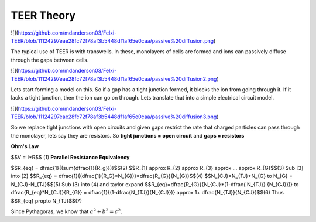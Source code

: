 TEER Theory
===========
![](https://github.com/mdanderson03/Felxi-TEER/blob/11124297eae28fc72f78af3b5448df1af65e0caa/passive%20diffusion.png)

The typical use of TEER is with transwells. In these, monolayers of cells are formed and ions can passively diffuse through the gaps between cells. 

![](https://github.com/mdanderson03/Felxi-TEER/blob/11124297eae28fc72f78af3b5448df1af65e0caa/passive%20diffusion2.png)

Lets start forming a model on this. So if a gap has a tight junction formed, it blocks the ion from going through it. If it lacks a tight junction, then the ion can go on through. Lets translate that into a simple electrical circuit model.

![](https://github.com/mdanderson03/Felxi-TEER/blob/11124297eae28fc72f78af3b5448df1af65e0caa/passive%20diffusion3.png)

So we replace tight junctions with open circuits and given gaps restrict the rate that charged particles can pass through the monolayer, lets say they are  resistors. So **tight junctions = open circuit** and **gaps = resistors**

**Ohm's Law**

$$V = I*R$$ (1)
**Parallel Resistance Equivalency**

$$R_{eq} = \dfrac{1}{(\sum{\dfrac{1}{R_g}})}$$(2) 
$$R_{1} \approx R_{2} \approx R_{3} \approx ... \approx R_{G}$$(3)
Sub [3] into [2]
$$R_{eq} = \dfrac{1}{(\dfrac{1}{R_G}*N_{G})}=\dfrac{R_{G}}{N_{G}}$$(4)
$$N_{CJ}=N_{TJ}+N_{G} \to N_{G} = N_{CJ}-N_{TJ}$$(5)
Sub (3) into (4) and taylor expand 
$$R_{eq}=\dfrac{R_{G}}{N_{CJ}*(1-\dfrac{ N_{TJ}} {N_{CJ}})} \to \dfrac{R_{eq}*N_{CJ}}{R_{G}}
= \dfrac{1}{(1-\dfrac{N_{TJ}}{N_{CJ}})} \approx 1+ \dfrac{N_{TJ}}{N_{CJ}}$$(6)
Thus
$$R_{eq} \propto N_{TJ}$$(7)

Since Pythagoras, we know that :math:`a^2 + b^2 = c^2`.

